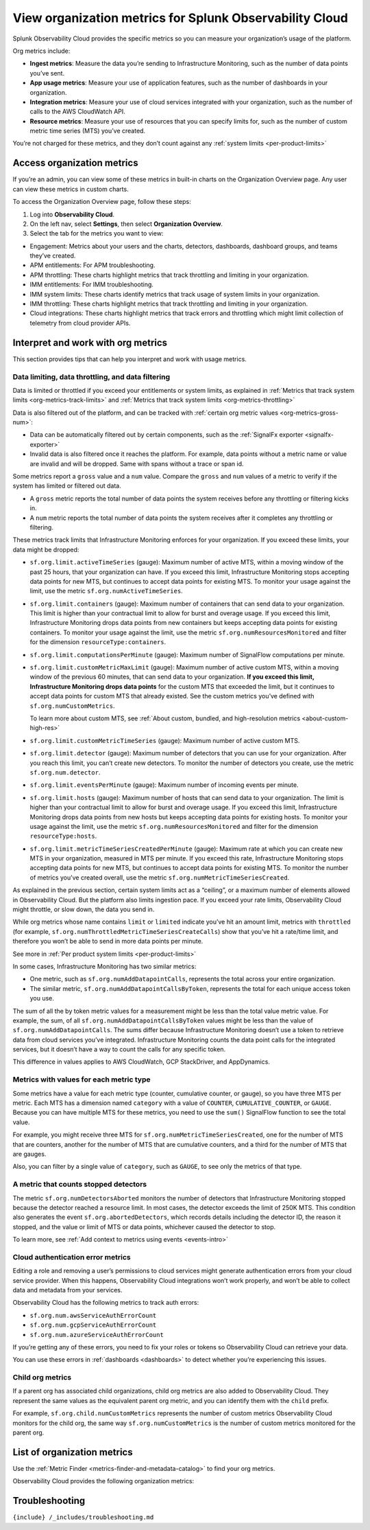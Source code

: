 .. _org-metrics:

View organization metrics for Splunk Observability Cloud
========================================================

Splunk Observability Cloud provides the specific metrics so you can
measure your organization’s usage of the platform.

Org metrics include:

-  **Ingest metrics**: Measure the data you’re sending to Infrastructure
   Monitoring, such as the number of data points you’ve sent.

-  **App usage metrics**: Measure your use of application features, such
   as the number of dashboards in your organization.

-  **Integration metrics**: Measure your use of cloud services
   integrated with your organization, such as the number of calls to the
   AWS CloudWatch API.

-  **Resource metrics**: Measure your use of resources that you can
   specify limits for, such as the number of custom metric time series
   (MTS) you’ve created.

You’re not charged for these metrics, and they don’t count against any
:ref:`system limits <per-product-limits>`

.. _access-org-metrics:

Access organization metrics
---------------------------

If you’re an admin, you can view some of these metrics in built-in
charts on the Organization Overview page. Any user can view these
metrics in custom charts.

To access the Organization Overview page, follow these steps:

1. Log into **Observability Cloud**.

2. On the left nav, select **Settings**, then select **Organization
   Overview**.

3. Select the tab for the metrics you want to view:

-  Engagement: Metrics about your users and the charts, detectors,
   dashboards, dashboard groups, and teams they’ve created.

-  APM entitlements: For APM troubleshooting.

-  APM throttling: These charts highlight metrics that track throttling
   and limiting in your organization.

-  IMM entitlements: For IMM troubleshooting.

-  IMM system limits: These charts identify metrics that track usage of
   system limits in your organization.

-  IMM throttling: These charts highlight metrics that track throttling
   and limiting in your organization.

-  Cloud integrations: These charts highlight metrics that track errors
   and throttling which might limit collection of telemetry from cloud
   provider APIs.

Interpret and work with org metrics
-----------------------------------

This section provides tips that can help you interpret and work with
usage metrics.

Data limiting, data throttling, and data filtering
~~~~~~~~~~~~~~~~~~~~~~~~~~~~~~~~~~~~~~~~~~~~~~~~~~

Data is limited or throttled if you exceed your entitlements or system
limits, as explained in
:ref:`Metrics that track system limits <org-metrics-track-limits>`
and
:ref:`Metrics that track system limits <org-metrics-throttling>`

Data is also filtered out of the platform, and can be tracked with
:ref:`certain org metric values <org-metrics-gross-num>`:

-  Data can be automatically filtered out by certain components, such as
   the :ref:`SignalFx exporter <signalfx-exporter>`

-  Invalid data is also filtered once it reaches the platform. For
   example, data points without a metric name or value are invalid and
   will be dropped. Same with spans without a trace or span id.

.. _org-metrics-gross-num: ### Compare ``gross`` and ``num`` metric values

Some metrics report a ``gross`` value and a ``num`` value. Compare the
``gross`` and ``num`` values of a metric to verify if the system has
limited or filtered out data.

-  A ``gross`` metric reports the total number of data points the system
   receives before any throttling or filtering kicks in.

-  A ``num`` metric reports the total number of data points the system
   receives after it completes any throttling or filtering.

.. _org-metrics-track-limits: ### Metrics that track system limits

These metrics track limits that Infrastructure Monitoring enforces for
your organization. If you exceed these limits, your data might be
dropped:

-  ``sf.org.limit.activeTimeSeries`` (gauge): Maximum number of active
   MTS, within a moving window of the past 25 hours, that your
   organization can have. If you exceed this limit, Infrastructure
   Monitoring stops accepting data points for new MTS, but continues to
   accept data points for existing MTS. To monitor your usage against
   the limit, use the metric ``sf.org.numActiveTimeSeries``.

-  ``sf.org.limit.containers`` (gauge): Maximum number of containers
   that can send data to your organization. This limit is higher than
   your contractual limit to allow for burst and overage usage. If you
   exceed this limit, Infrastructure Monitoring drops data points from
   new containers but keeps accepting data points for existing
   containers. To monitor your usage against the limit, use the metric
   ``sf.org.numResourcesMonitored`` and filter for the dimension
   ``resourceType:containers``.

-  ``sf.org.limit.computationsPerMinute`` (gauge): Maximum number of
   SignalFlow computations per minute.

-  ``sf.org.limit.customMetricMaxLimit`` (gauge): Maximum number of
   active custom MTS, within a moving window of the previous 60 minutes,
   that can send data to your organization. **If you exceed this limit,
   Infrastructure Monitoring drops data points** for the custom MTS that
   exceeded the limit, but it continues to accept data points for custom
   MTS that already existed. See the custom metrics you’ve defined with
   ``sf.org.numCustomMetrics``.

   To learn more about custom MTS, see
   :ref:`About custom, bundled, and high-resolution metrics <about-custom-high-res>`

-  ``sf.org.limit.customMetricTimeSeries`` (gauge): Maximum number of
   active custom MTS.

-  ``sf.org.limit.detector`` (gauge): Maximum number of detectors that
   you can use for your organization. After you reach this limit, you
   can’t create new detectors. To monitor the number of detectors you
   create, use the metric ``sf.org.num.detector``.

-  ``sf.org.limit.eventsPerMinute`` (gauge): Maximum number of incoming
   events per minute.

-  ``sf.org.limit.hosts`` (gauge): Maximum number of hosts that can send
   data to your organization. The limit is higher than your contractual
   limit to allow for burst and overage usage. If you exceed this limit,
   Infrastructure Monitoring drops data points from new hosts but keeps
   accepting data points for existing hosts. To monitor your usage
   against the limit, use the metric ``sf.org.numResourcesMonitored``
   and filter for the dimension ``resourceType:hosts``.

-  ``sf.org.limit.metricTimeSeriesCreatedPerMinute`` (gauge): Maximum
   rate at which you can create new MTS in your organization, measured
   in MTS per minute. If you exceed this rate, Infrastructure Monitoring
   stops accepting data points for new MTS, but continues to accept data
   points for existing MTS. To monitor the number of metrics you’ve
   created overall, use the metric
   ``sf.org.numMetricTimeSeriesCreated``.

.. _org-metrics-throttling: ### Metrics that track data throttling

As explained in the previous section, certain system limits act as a
“ceiling”, or a maximum number of elements allowed in Observability
Cloud. But the platform also limits ingestion pace. If you exceed your
rate limits, Observability Cloud might throttle, or slow down, the data
you send in.

While org metrics whose name contains ``limit`` or ``limited`` indicate
you’ve hit an amount limit, metrics with ``throttled`` (for example,
``sf.org.numThrottledMetricTimeSeriesCreateCalls``) show that you’ve hit
a rate/time limit, and therefore you won’t be able to send in more data
points per minute.

See more in :ref:`Per product system limits <per-product-limits>`

.. _metrics-by-token: ### Metrics for values by token

In some cases, Infrastructure Monitoring has two similar metrics:

-  One metric, such as ``sf.org.numAddDatapointCalls``, represents the
   total across your entire organization.

-  The similar metric, ``sf.org.numAddDatapointCallsByToken``,
   represents the total for each unique access token you use.

The sum of all the by token metric values for a measurement might be
less than the total value metric value. For example, the sum, of all
``sf.org.numAddDatapointCallsByToken`` values might be less than the
value of ``sf.org.numAddDatapointCalls``. The sums differ because
Infrastructure Monitoring doesn’t use a token to retrieve data from
cloud services you’ve integrated. Infrastructure Monitoring counts the
data point calls for the integrated services, but it doesn’t have a way
to count the calls for any specific token.

This difference in values applies to AWS CloudWatch, GCP StackDriver,
and AppDynamics.

Metrics with values for each metric type
~~~~~~~~~~~~~~~~~~~~~~~~~~~~~~~~~~~~~~~~

Some metrics have a value for each metric type (counter, cumulative
counter, or gauge), so you have three MTS per metric. Each MTS has a
dimension named ``category`` with a value of ``COUNTER``,
``CUMULATIVE_COUNTER``, or ``GAUGE``. Because you can have multiple MTS
for these metrics, you need to use the ``sum()`` SignalFlow function to
see the total value.

For example, you might receive three MTS for
``sf.org.numMetricTimeSeriesCreated``, one for the number of MTS that
are counters, another for the number of MTS that are cumulative
counters, and a third for the number of MTS that are gauges.

Also, you can filter by a single value of ``category``, such as
``GAUGE``, to see only the metrics of that type.

A metric that counts stopped detectors
~~~~~~~~~~~~~~~~~~~~~~~~~~~~~~~~~~~~~~

The metric ``sf.org.numDetectorsAborted`` monitors the number of
detectors that Infrastructure Monitoring stopped because the detector
reached a resource limit. In most cases, the detector exceeds the limit
of 250K MTS. This condition also generates the event
``sf.org.abortedDetectors``, which records details including the
detector ID, the reason it stopped, and the value or limit of MTS or
data points, whichever caused the detector to stop.

To learn more, see
:ref:`Add context to metrics using events <events-intro>`

Cloud authentication error metrics
~~~~~~~~~~~~~~~~~~~~~~~~~~~~~~~~~~

Editing a role and removing a user’s permissions to cloud services might
generate authentication errors from your cloud service provider. When
this happens, Observability Cloud integrations won’t work properly, and
won’t be able to collect data and metadata from your services.

Observability Cloud has the following metrics to track auth errors:

-  ``sf.org.num.awsServiceAuthErrorCount``

-  ``sf.org.num.gcpServiceAuthErrorCount``

-  ``sf.org.num.azureServiceAuthErrorCount``

If you’re getting any of these errors, you need to fix your roles or
tokens so Observability Cloud can retrieve your data.

You can use these errors in :ref:`dashboards <dashboards>` to detect
whether you’re experiencing this issues.

Child org metrics
~~~~~~~~~~~~~~~~~

If a parent org has associated child organizations, child org metrics
are also added to Observability Cloud. They represent the same values as
the equivalent parent org metric, and you can identify them with the
``child`` prefix.

For example, ``sf.org.child.numCustomMetrics`` represents the number of
custom metrics Observability Cloud monitors for the child org, the same
way ``sf.org.numCustomMetrics`` is the number of custom metrics
monitored for the parent org.

List of organization metrics
----------------------------

Use the :ref:`Metric Finder <metrics-finder-and-metadata-catalog>`
to find your org metrics.

Observability Cloud provides the following organization metrics:

.. container:: metrics-yaml

Troubleshooting
---------------

``{include} /_includes/troubleshooting.md``
